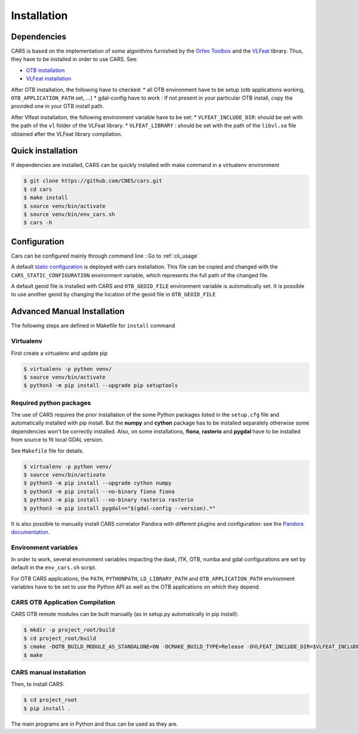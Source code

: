 ============
Installation
============
.. _dependencies:

Dependencies
=============

CARS is based on the implementation of some algorithms furnished by the `Orfeo Toolbox <https://www.orfeo-toolbox.org>`_ and the `VLFeat <http://www.vlfeat.org/>`_ library.
Thus, they have to be installed in order to use CARS. See:

* `OTB installation <https://www.orfeo-toolbox.org/CookBook/Installation.html>`_
* `VLFeat installation <https://github.com/vlfeat/vlfeat>`_

After OTB installation, the following have to checked:
* all OTB environment have to be setup (otb applications working, ``OTB_APPLICATION_PATH`` set, ...)
* gdal-config have to work : If not present in your particular OTB install, copy the provided one in your OTB install path.

After Vlfeat installation, the following environment variable have to be set:
* ``VLFEAT_INCLUDE_DIR``: should be set with the path of the ``vl`` folder of the VLFeat library.
* ``VLFEAT_LIBRARY`` : should be set with the path of the ``libvl.so`` file obtained after the VLFeat library compilation.

Quick installation
==================
If dependencies are installed, CARS can be quickly installed with make command in a virtualenv environment

.. code-block:: bash

    $ git clone https://github.com/CNES/cars.git
    $ cd cars
    $ make install
    $ source venv/bin/activate
    $ source venv/bin/env_cars.sh
    $ cars -h

Configuration
==============
Cars can be configured mainly through command line : Go to :ref:`cli_usage`

A default `static configuration  <../../cars/static_configuration.json>`_ is deployed with cars installation.
This file can be copied and changed with the ``CARS_STATIC_CONFIGURATION`` environment variable, which represents the full path of the changed file.

A default geoid file is installed with CARS and ``OTB_GEOID_FILE`` environment variable is automatically set.
It is possible to use another geoid by changing the location of the geoid file in ``OTB_GEOID_FILE``

Advanced Manual Installation
=============================
The following steps are defined in Makefile for ``install`` command

Virtualenv
----------
First create a virtualenv and update pip

.. code-block:: bash

    $ virtualenv -p python venv/
    $ source venv/bin/activate
    $ python3 -m pip install --upgrade pip setuptools

Required python packages
------------------------

The use of CARS requires the prior installation of the some Python packages listed in the ``setup.cfg`` file and automatically installed with pip install.
But the **numpy** and **cython** package has to be installed separately otherwise some dependencies won't be correctly installed.
Also, on some installations, **fiona**, **rasterio** and **pygdal** have to be installed from source to fit local GDAL version.

See ``Makefile`` file for details.

.. code-block:: bash

    $ virtualenv -p python venv/
    $ source venv/bin/activate
    $ python3 -m pip install --upgrade cython numpy
    $ python3 -m pip install --no-binary fiona fiona
    $ python3 -m pip install --no-binary rasterio rasterio
    $ python3 -m pip install pygdal=="$(gdal-config --version).*"

It is also possible to manually install CARS correlator Pandora with different plugins and configuration: see the `Pandora documentation <https://github.com/CNES/Pandora>`_.

Environment variables
---------------------

In order to work, several environment variables impacting the dask, ITK, OTB, numba and gdal configurations are set by default in the ``env_cars.sh`` script.

For OTB CARS applications, the ``PATH``, ``PYTHONPATH``, ``LD_LIBRARY_PATH`` and ``OTB_APPLICATION_PATH`` environment variables have to be set to use the Python API as well as the OTB applications on which they depend.

CARS OTB Application  Compilation
---------------------------------

CARS OTB remote modules can be built manually (as in setup.py automatically in pip install):

.. code-block:: bash

    $ mkdir -p project_root/build
    $ cd project_root/build
    $ cmake -DOTB_BUILD_MODULE_AS_STANDALONE=ON -DCMAKE_BUILD_TYPE=Release -DVLFEAT_INCLUDE_DIR=$VLFEAT_INCLUDE_DIR ../otb_remote_module
    $ make

CARS manual installation
------------------------

Then, to install CARS:

.. code-block:: bash

    $ cd project_root
    $ pip install .

The main programs are in Python and thus can be used as they are.
